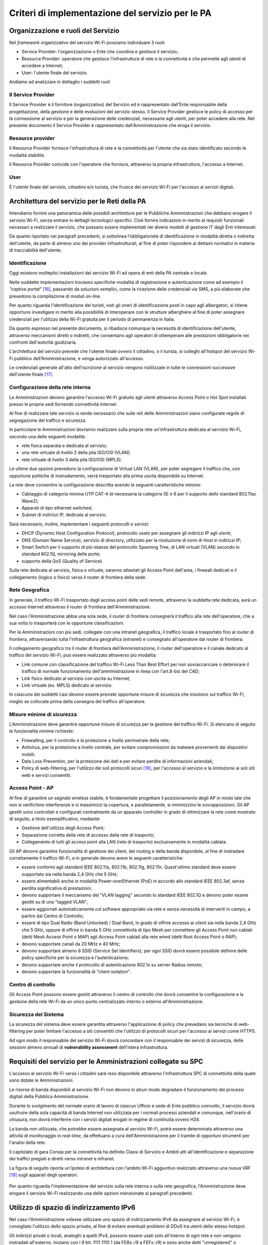 Criteri di implementazione del servizio per le PA
=================================================

Organizzazione e ruoli del Servizio
-----------------------------------

Nel *framework* organizzativo del servizio Wi-Fi possiamo individuare 3
ruoli:

-  Service Provider: l'organizzazione o Ente che coordina e gestisce il
   servizio;

-  Resource Provider: operatore che gestisce l'infrastruttura di rete
   e la connettività e che permette agli utenti di accedere a
   Internet;

-  User: l'utente finale del servizio.

Andiamo ad analizzare in dettaglio i suddetti ruoli

Il Service Provider 
~~~~~~~~~~~~~~~~~~~~

Il Service Provider è il fornitore (organizzativo) del Servizio ed è
rappresentato dall'Ente responsabile della progettazione, della gestione
e delle evoluzioni del servizio stesso. Il Service Provider gestisce le
policy di accesso per la connessione al servizio e per la generazione
delle credenziali, necessarie agli utenti, per poter accedere alla rete.
Nel presente documento il Service Provider è rappresentato
dall'Amministrazione che eroga il servizio.

Resource provider
~~~~~~~~~~~~~~~~~

Il Resource Provider fornisce l'infrastruttura di rete e la connettività
per l'utente che sia stato identificato secondo le modalità stabilite.

Il Resource Provider coincide con l'operatore che fornisce, attraverso
la propria infrastruttura, l'accesso a Internet.

User
~~~~

È l'utente finale del servizio, cittadino e/o turista, che fruisce del
servizio Wi-Fi per l'accesso ai servizi digitali.

Architettura del servizio per le Reti della PA
-------------------------------------------------

Intendiamo fornire una panoramica delle possibili architetture per le
Pubbliche Amministrazioni che debbano erogare il servizio Wi-Fi, senza
entrare in dettagli tecnologici specifici. Cioè fornire indicazioni in
merito ai requisiti funzionali necessari a realizzare il servizio, che possano essere
implementati nei diversi modelli di gestione IT dagli Enti interessati.

Da quanto riportato nei paragrafi precedenti, si sottolinea
l'obbligatorietà di identificazione in modalità diretta o indiretta
dell'utente, da parte di almeno uno dei provider infrastrutturali, al
fine di poter rispondere ai dettami normativi in materia di
tracciabilità dell'utente.





Identificazione
~~~~~~~~~~~~~~~~

Oggi esistono molteplici installazioni del servizio Wi-Fi ad opera di
enti della PA centrale e locale.

Nelle suddette implementazioni troviamo specifiche modalità di
registrazione e autenticazione come ad esempio il *"captive
portal"* [16]_, passando da soluzioni semplici, come la ricezione
delle credenziali via SMS, a più elaborate che prevedono la compilazione
di moduli on-line.

Per quanto riguarda l'identificazione dei turisti, visti gli oneri di
identificazione posti in capo agli albergatori, si ritiene opportuno
investigare in merito alla possibilità di interoperare con le strutture
alberghiere al fine di poter assegnare credenziali per l'utilizzo della
Wi-Fi gratuita per il periodo di permanenza in Italia.

Da quanto espresso nel presente documento, si ribadisce comunque la
necessità di identificazione dell'utente, attraverso meccanismi diretti
o indiretti, che consentano agli operatori di ottemperare alle
prestazioni obbligatorie nei confronti dell'autorità giudiziaria.

L'architettura del servizio prevede che l'utente finale ovvero il
cittadino, o il turista, si colleghi all'hotspot del servizio Wi-Fi
pubblico dell'Amministrazione, e venga autorizzato all'accesso.

Le credenziali generate all'atto dell'iscrizione al servizio vengono
riutilizzate in tutte le connessioni successive dell'utente
finale [17]_.

.. figure:: media/architettura-rete-pa.png
   :alt: Architettura rete PA
   :name: architettura rete pa

Configurazione della rete interna
~~~~~~~~~~~~~~~~~~~~~~~~~~~~~~~~~

Le Amministrazioni devono garantire l'accesso Wi-Fi gratuito agli utenti
attraverso Access Point o Hot Spot installati presso le proprie sedi
fornendo connettività Internet.

Al fine di realizzare tale servizio si rende necessario che sulle reti
delle Amministrazioni siano configurate regole di segregazione del
traffico e sicurezza.

In particolare le Amministrazioni dovranno realizzare sulla propria
rete un'infrastruttura dedicata al servizio Wi-Fi, secondo una
delle seguenti modalità:

-  rete fisica separata e dedicata al servizio;

-  una rete virtuale di livello 2 della pila ISO/OSI (VLAN);

-  rete virtuale di livello 3 della pila ISO/OSI (MPLS).

Le ultime due opzioni prevedono la configurazione di Virtual LAN (VLAN),
per poter segregare il traffico che, con opportune politiche di
instradamento, verrà trasportato alla prima uscita disponibile su
Internet.

La rete deve consentire la configurazione descritta avendo le
seguenti caratteristiche minime:

-  Cablaggio di categoria minima UTP CAT-4 (è necessaria la categoria 5E
   o 6 per il supporto dello standard 802.11ac Wave2);

-  Apparati di tipo ethernet switched;

-  Subnet di indirizzi IP, dedicata al servizio.

Sarà necessario, inoltre, implementare i seguenti protocolli e servizi:

-  DHCP (Dynamic Host Configuration Protocol), protocollo usato per
   assegnare gli indirizzi IP agli utenti;

-  DNS (Domain Name Service), servizio di directory, utilizzato per la
   risoluzione di nomi di Host in indirizzi IP;

-  Smart Switch per il supporto di più istanze del protocollo Spanning
   Tree, di LAN virtuali (VLAN) secondo lo standard 802.1Q, mirroring
   delle porte;

-  supporto della QoS (Quality of Service).

Sulla rete dedicata al servizio, fisica o virtuale, saranno attestati
gli Access Point dell'area, i firewall dedicati e il collegamento
(logico o fisico) verso il router di frontiera della sede.

Rete Geografica
~~~~~~~~~~~~~~~

In generale, il traffico Wi-Fi trasportato dagli access point delle sedi
remote, attraverso la suddetta rete dedicata, avrà un accesso
Internet attraverso il router di frontiera dell'Amministrazione.

Nel caso l'Amministrazione abbia una sola sede, il router di frontiera
consegnerà il traffico alla rete dell'operatore, che a sua volta lo
trasporterà con le opportune classificazioni.

Per le Amministrazioni con più sedi, collegate con una intranet
geografica, il traffico locale è trasportato fino al router di
frontiera, attraversando tutta l'infrastruttura geografica (intranet) e
consegnato all'operatore dal router di frontiera.

Il collegamento geografico tra il router di frontiera
dell'Amministrazione, il router dell'operatore e il canale dedicato al
traffico del servizio Wi-Fi, può essere realizzato attraverso più
modalità:

-  Link comune con classificazione del traffico Wi-Fi Less Than Best
   Effort per non sovraccaricare o deteriorare il traffico di normale
   funzionamento dell'amministrazione in linea con l'art.8-bis del CAD;

-  Link fisico dedicato al servizio con uscita su Internet;

-  Link virtuale (es. MPLS) dedicato al servizio.

In ciascuno dei suddetti casi devono essere previste opportune misure di
sicurezza che insistono sul traffico Wi-Fi, meglio se collocate prima
della consegna del traffico all'operatore.

Misure minime di sicurezza
~~~~~~~~~~~~~~~~~~~~~~~~~~

L'Amministrazione deve garantire opportune misure di sicurezza per la
gestione del traffico Wi-Fi. Si elencano di seguito le funzionalità
minime richieste:

-  Firewalling, per il controllo e la protezione a livello perimetrale
   della rete;

-  Antivirus, per la protezione a livello centrale, per evitare
   compromissioni da malware provenienti dai dispositivi mobili;

-  Data Loss Prevention, per la protezione dei dati e per evitare
   perdite di informazioni aziendali;

-  Policy di web-filtering, per l'utilizzo dei soli protocolli
   sicuri [18]_, per l'accesso al servizio e la limitazione ai soli siti
   web e servizi consentiti.

Access Point - AP
~~~~~~~~~~~~~~~~~

Al fine di garantire un segnale wireless stabile, è fondamentale
progettare il posizionamento degli AP in modo tale che non si
verifichino interferenze e si massimizzi la copertura, e parallelamente,
si minimizzino le sovrapposizioni. Gli AP gestiti sono controllati e
configurati centralmente da un apparato controller in grado di
ottimizzare la rete come mostrato di seguito, a titolo esemplificativo,
mediante:

-  Gestione dell'utilizzo degli Access Point;

-  Separazione corretta della rete di accesso dalla rete di trasporto;

-  Collegamento di tutti gli access point alla LAN (rete di trasporto)
   esclusivamente in modalità cablata.

Gli AP devono garantire funzionalità di gestione dei client, del routing
e della banda disponibile, al fine di instradare correttamente il
traffico Wi-Fi, e in generale devono avere le seguenti caratteristiche:

-  essere conformi agli standard IEEE 802.11a, 802.11b, 802.11g,
   802.11n. Quest'ultimo standard deve essere supportato sia nella banda
   2,4 GHz che 5 GHz;

-  essere alimentabili anche in modalità Power-overEthernet (PoE) in
   accordo allo standard IEEE 802.3af, senza perdita significativa di
   prestazioni;

-  devono supportare il meccanismo del "VLAN tagging" secondo lo
   standard IEEE 802.1Q e devono poter essere gestiti su di una "tagged
   VLAN";

-  essere aggiornati automaticamente col software appropriato via rete e
   senza necessità di interventi in campo, a partire dal Centro di
   Controllo;

-  essere di tipo Dual Radio (Band Unlocked) / Dual Band, in grado di
   offrire accesso ai client sia nella banda 2,4 GHz che 5 GHz, oppure
   di offrire in banda 5 GHz connettività di tipo Mesh per connettere
   gli Access Point non cablati (detti Mesh Access Point o MAP) agli
   Access Point cablati alla rete wired (detti Root Access Point o RAP);

-  devono supportare canali da 20 MHz e 40 MHz;

-  devono supportare almeno 8 SSID (Service Set Identifiers); per ogni
   SSID dovrà essere possibile definire delle policy specifiche per la
   sicurezza e l'autenticazione;

-  devono supportare anche il protocollo di autenticazione 802.1x su
   server Radius remoto;

-  devono supportare la funzionalità di "client isolation".

Centro di controllo
~~~~~~~~~~~~~~~~~~~

Gli Access Point possono essere gestiti attraverso il centro di
controllo che dovrà consentire la configurazione e la gestione della
rete Wi-Fi da un unico punto centralizzato interno o esterno
all'Amministrazione.

Sicurezza del Sistema
~~~~~~~~~~~~~~~~~~~~~

La sicurezza del sistema deve essere garantita attraverso l'applicazione
di policy che prevedano sia tecniche di web-filtering per poter
limitare l'accesso a siti consentiti che l'utilizzo di protocolli sicuri
per l'accesso ai servizi come HTTPS.

Ad ogni modo il responsabile del servizio Wi-Fi dovrà concordare con il
responsabile dei servizi di sicurezza, delle sessioni almeno annuali di
**vulnerability assessment** dell'intera infrastruttura.

Requisiti del servizio per le Amministrazioni collegate su SPC
--------------------------------------------------------------

L'accesso al servizio Wi-Fi verso i cittadini sarà reso disponibile
attraverso l'infrastruttura SPC di connettività della quale sono dotate
le Amministrazioni.

Le risorse di banda disponibili al servizio Wi-Fi non devono in alcun
modo degradare il funzionamento dei processi digitali della Pubblica
Amministrazione.

Durante lo svolgimento del normale orario di lavoro di ciascun Ufficio e
sede di Ente pubblico coinvolto, il servizio dovrà usufruire della sola
capacità di banda Internet non utilizzata per i normali processi
aziendali e comunque, nell'orario di chiusura, non dovrà interferire con
i servizi digitali erogati in regime di continuità ovvero H24.

La banda non utilizzata, che potrebbe essere assegnata al servizio
Wi-Fi, potrà essere determinata attraverso una attività di monitoraggio
in *real-time*, da effettuarsi a cura dell'Amministrazione per il
tramite di opportuni strumenti per l'analisi della rete.

Il capitolato di gara Consip per la connettività ha definito Classi di
Servizio e Ambiti atti all'identificazione e separazione dei traffici
pregiati e diretti verso intranet e infranet.

La figura di seguito riporta un'ipotesi di architettura con l'ambito
Wi-Fi aggiuntivo realizzato attraverso una nuova VRF [19]_ sugli
apparati degli operatori.

.. figure:: media/definizione-ambito-wifi-spc.png
   :alt: Definizione Ambito WiFi SPC
   :name: definizione ambito wifi spc

Per quanto riguarda l'implementazione del servizio sulla rete interna o
sulla rete geografica, l'Amministrazione deve erogare il servizio Wi-Fi
realizzando una delle opzioni menzionate ai paragrafi precedenti.

Utilizzo di spazio di indirizzamento IPv6
-----------------------------------------

Nel caso l'Amministrazione volesse utilizzare uno spazio di
indirizzamento IPv6 da assegnare al servizio Wi-Fi, è consigliato
l'utilizzo dello spazio privato, al fine di evitare eventuali problemi
di DDoS tra utenti dello stesso hotspot.

Gli indirizzi privati o locali, analoghi a quelli IPv4, possono essere
usati solo all'interno di ogni rete e non vengono instradati
all'esterno. Iniziano con i 9 bit: 1111 1110 1 (da FE8x::/9 a FEFx::/9)
e sono anche detti "unregistered" o "nonroutable". Sono divisi in due
categorie:

-  i Link-local Addresses, che vengono sempre bloccati dai Router, e
   sono quindi locali solo ad un segmento di rete (switched LAN) o ad
   una subnet. Vengono usati per la "automatic address configuration",
   per le funzioni ND-Neighbor Discovery (es. Router discovery) e per
   l'ARP. Hanno come decimo bit uno "0", per cui cominciano con FE8x,
   FE9x, FEAx e FEBx;

-  i Site-local Addresses, che possono essere instradati dai Router di
   una organizzazione solo all'interno della rete privata (Site), quindi
   tra le sue subnet, ma non verso Internet; iniziano con FECx, FEDx,
   FEEx ed FEFx, avendo come decimo bit un "1".

Sistema di monitoraggio centralizzato del funzionamento dei punti Wi-Fi
-----------------------------------------------------------------------

Ai fini del monitoraggio della rete Wi-Fi si suggerisce l'adozione da
parte delle PPAA di un sistema di monitoraggio centralizzato che renda
disponibili almeno le seguenti informazioni:

-  banda utilizzata;

-  numero di apparati monitorati;

-  numero di apparati in allarme per anomalie;

-  informazioni sull'AP (situazione e posizione geografica);

-  statistiche di funzionamento degli AP.

Il sistema di monitoraggio fornirà uno strumento di visualizzazione
degli AP, dal quale sarà possibile l'immediata visualizzazione dello
stato di funzionamento degli stessi. Consentirà inoltre il collegamento
alle informazioni di dettaglio presenti all'interno del sistema stesso.

.. [15] http://www.consip.it/bandi-di-gara/gare-e-avvisi/gara-reti-locali-6

.. [16] Il "captive portal" è una pagina web, mostrata agli utenti di una rete di
   telecomunicazioni, per effettuare la connessione a Internet.

.. [17] Al primo accesso l'utente si collega ai server (Radius o Network Access Server)
   che devono verificare l'identità e associare le credenziali all'utente. La
   condizione vincolante all'autorizzazione all'accesso è che l'identità
   dell'utente sia verificabile: infatti è possibile utilizzare modalità
   indirette come la registrazione al servizio attraverso la SIM del cellulare o
   numero di carta di credito (in particolare per gli stranieri) e/o il servizio
   SPID per gli utenti italiani. Il numero dei dispositivi associabili all'utenza
   dipende dai vincoli posti dal Service Provider.

.. [18] Transport Layer Security (TLS) è una tecnologia che garantisce una comunicazione
   sicura dalla sorgente al destinatario.

.. [19] È una tecnica di instradamento per la segregazione virtuale delle risorse di rete.

.. discourse::
   :topic_identifier: 7893

